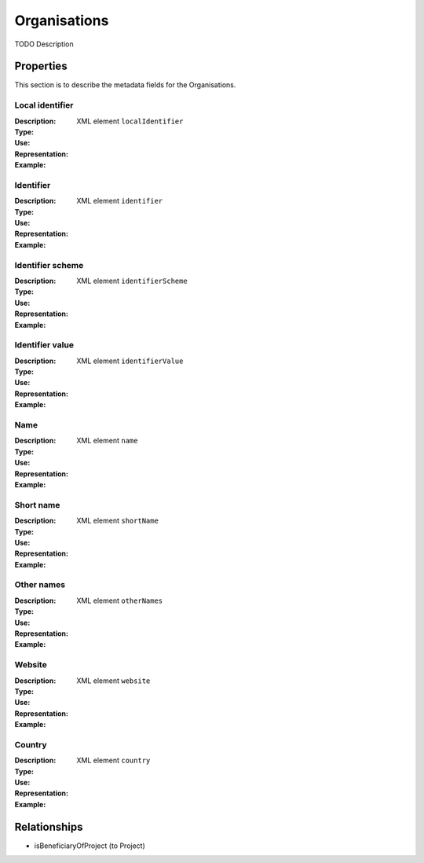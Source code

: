 Organisations
#############
TODO Description

Properties
==========
This section is to describe the metadata fields for the Organisations.

Local identifier
----
:Description: 
:Type: 
:Use: 
:Representation: XML element ``localIdentifier``
:Example: 
.. code-block:: xml
   :linenos:

    <tag>...</tag>

Identifier
----
:Description: 
:Type: 
:Use: 
:Representation: XML element ``identifier``
:Example: 
.. code-block:: xml
   :linenos:

    <tag>...</tag>

Identifier scheme
----
:Description: 
:Type: 
:Use: 
:Representation: XML element ``identifierScheme``
:Example: 
.. code-block:: xml
   :linenos:

    <tag>...</tag>

Identifier value
----
:Description: 
:Type: 
:Use: 
:Representation: XML element ``identifierValue``
:Example: 
.. code-block:: xml
   :linenos:

    <tag>...</tag>

Name
----
:Description: 
:Type: 
:Use: 
:Representation: XML element ``name``
:Example: 
.. code-block:: xml
   :linenos:

    <tag>...</tag>

Short name
----
:Description: 
:Type: 
:Use: 
:Representation: XML element ``shortName``
:Example: 
.. code-block:: xml
   :linenos:

    <tag>...</tag>

Other names
----
:Description: 
:Type: 
:Use: 
:Representation: XML element ``otherNames``
:Example: 
.. code-block:: xml
   :linenos:

    <tag>...</tag>

Website
----
:Description: 
:Type: 
:Use: 
:Representation: XML element ``website``
:Example: 
.. code-block:: xml
   :linenos:

    <tag>...</tag>

Country
----
:Description: 
:Type: 
:Use: 
:Representation: XML element ``country``
:Example: 
.. code-block:: xml
   :linenos:

    <tag>...</tag>



Relationships
=============
- isBeneficiaryOfProject (to Project)